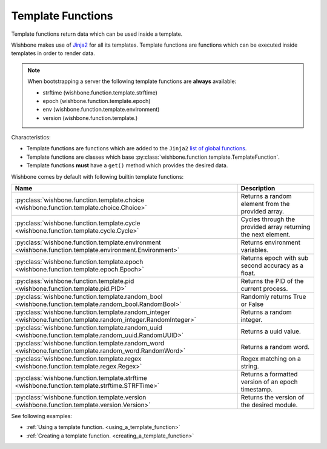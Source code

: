 .. _template_functions:

==================
Template Functions
==================

Template functions return data which can be used inside a template.

Wishbone makes use of `Jinja2`_ for all its templates. Template functions are
functions which can be executed inside templates in order to render data.

.. note::
    When bootstrapping a server the following template functions are **always** available:

    - strftime (wishbone.function.template.strftime)
    - epoch (wishbone.function.template.epoch)
    - env (wishbone.function.template.environment)
    - version (wishbone.function.template.)


Characteristics:

* Template functions are functions which are added to the ``Jinja2`` `list of global functions`_.
* Template functions are classes which base :py:class:`wishbone.function.template.TemplateFunction`.
* Template functions **must** have a ``get()`` method which provides the desired data.

Wishbone comes by default with following builtin template functions:

+-----------------------------------------------------------------------------------------------------------------+--------------------------------------------------------------+
| Name                                                                                                            | Description                                                  |
+=================================================================================================================+==============================================================+
| :py:class:`wishbone.function.template.choice <wishbone.function.template.choice.Choice>`                        | Returns a random element from the provided array.            |
+-----------------------------------------------------------------------------------------------------------------+--------------------------------------------------------------+
| :py:class:`wishbone.function.template.cycle <wishbone.function.template.cycle.Cycle>`                           | Cycles through the provided array returning the next element.|
+-----------------------------------------------------------------------------------------------------------------+--------------------------------------------------------------+
| :py:class:`wishbone.function.template.environment <wishbone.function.template.environment.Environment>`         | Returns environment variables.                               |
+-----------------------------------------------------------------------------------------------------------------+--------------------------------------------------------------+
| :py:class:`wishbone.function.template.epoch <wishbone.function.template.epoch.Epoch>`                           | Returns epoch with sub second accuracy as a float.           |
+-----------------------------------------------------------------------------------------------------------------+--------------------------------------------------------------+
| :py:class:`wishbone.function.template.pid <wishbone.function.template.pid.PID>`                                 | Returns the PID of the current process.                      |
+-----------------------------------------------------------------------------------------------------------------+--------------------------------------------------------------+
| :py:class:`wishbone.function.template.random_bool <wishbone.function.template.random_bool.RandomBool>`          | Randomly returns True or False                               |
+-----------------------------------------------------------------------------------------------------------------+--------------------------------------------------------------+
| :py:class:`wishbone.function.template.random_integer <wishbone.function.template.random_integer.RandomInteger>` | Returns a random integer.                                    |
+-----------------------------------------------------------------------------------------------------------------+--------------------------------------------------------------+
| :py:class:`wishbone.function.template.random_uuid <wishbone.function.template.random_uuid.RandomUUID>`          | Returns a uuid value.                                        |
+-----------------------------------------------------------------------------------------------------------------+--------------------------------------------------------------+
| :py:class:`wishbone.function.template.random_word <wishbone.function.template.random_word.RandomWord>`          | Returns a random word.                                       |
+-----------------------------------------------------------------------------------------------------------------+--------------------------------------------------------------+
| :py:class:`wishbone.function.template.regex <wishbone.function.template.regex.Regex>`                           | Regex matching on a string.                                  |
+-----------------------------------------------------------------------------------------------------------------+--------------------------------------------------------------+
| :py:class:`wishbone.function.template.strftime <wishbone.function.template.strftime.STRFTime>`                  | Returns a formatted version of an epoch timestamp.           |
+-----------------------------------------------------------------------------------------------------------------+--------------------------------------------------------------+
| :py:class:`wishbone.function.template.version <wishbone.function.template.version.Version>`                     | Returns the version of the desired module.                   |
+-----------------------------------------------------------------------------------------------------------------+--------------------------------------------------------------+

See following examples:

* :ref:`Using a template function. <using_a_template_function>`
* :ref:`Creating a template function. <creating_a_template_function>`


.. _Jinja2: http://jinja.pocoo.org/docs/2.9/
.. _list of global functions: http://jinja.pocoo.org/docs/2.9/templates/#list-of-global-functions
